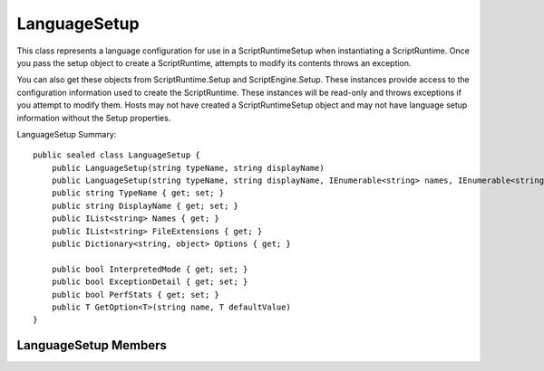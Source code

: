 .. highlightlang:: c


.. hosting-languagesetup:

*************
LanguageSetup
*************

This class represents a language configuration for use in a ScriptRuntimeSetup when instantiating a ScriptRuntime.  Once you pass the setup object to create a ScriptRuntime, attempts to modify its contents throws an exception.

You can also get these objects from ScriptRuntime.Setup and ScriptEngine.Setup.  These instances provide access to the configuration information used to create the ScriptRuntime.  These instances will be read-only and throws exceptions if you attempt to modify them.  Hosts may not have created a ScriptRuntimeSetup object and may not have language setup information without the Setup properties.  

LanguageSetup Summary::

    public sealed class LanguageSetup {
        public LanguageSetup(string typeName, string displayName)
        public LanguageSetup(string typeName, string displayName, IEnumerable<string> names, IEnumerable<string> fileExtensions);
        public string TypeName { get; set; }
        public string DisplayName { get; set; }
        public IList<string> Names { get; }
        public IList<string> FileExtensions { get; }
        public Dictionary<string, object> Options { get; }

        public bool InterpretedMode { get; set; }
        public bool ExceptionDetail { get; set; }
        public bool PerfStats { get; set; }
        public T GetOption<T>(string name, T defaultValue)
    }

LanguageSetup Members
=====================

.. ctype:: LanguageSetup(string typeName, string displayName)
.. ctype:: LanguageSetup(string typeName, string displayName, IEnumerable<string> names, IEnumerable<string> fileExtensions);

    The minimal construction requires an assembly-qualified type name for the language and a display name.  You can set other properties after instantiating the setup object.

    These ensure typeName and displayName are not null or empty.  The collections can be empty but not null so that you can fill them in after instantiating this type.

.. cfunction:: string TypeName { get; set; }

    This property gets or sets the assembly-qualified type name of the language.  This is the type the DLR loads when, for example, it needs to execute files with the specified file extensions.

.. cfunction:: string DisplayName { get; set; }

    This property gets or sets a suitably descriptive name for displaying in UI or for debugging.  It often includes the version number in case different versions of the same language are configured.

.. cfunction:: IList<string> Names { get; }

    This property returns a list of names for the language.  These can be nicknames or simple names used programmatically (for example, language=python on a web page or in a user's options UI).

.. cfunction:: IList<string> FileExtensions { get; }

    This property gets the list of file extensions that map to this language in the ScriptRuntime.

.. cfunction:: bool InterpretedMode { get; set; }

    This property gets or sets whether the language engine interprets sources or compiles and executes them.  Not all languages respond to this option.
    
    This method pulls the value from Options in case it is set there via application .config instead of via the property setter.  It defaults to false.  If the host or reading .config set this option, then it will be in Options with the key "InterpretedMode".

.. cfunction:: bool ExceptionDetail { get; set; }

    This property gets or sets whether the language engine should print exception details (for example, a call stack) when it catches exceptions.  Not all languages respond to this option.
    
    This method pulls the value from Options in case it is set there via application .config instead of via the property setter.  It defaults to false.    If the host or reading .config set this option, then it will be in Options with the key "ExceptionDetail".
    
.. cfunction:: bool PerfStats { get; set; }

    This property gets or sets whether the language engine gathers performance statistics.  Not all languages respond to this option.  Typically the languages dump the information when the application shuts down.
    
    This method pulls the value from Options in case it is set there via application .config instead of via the property setter.  It defaults to false.  If the host or reading .config set this option, then it will be in Options with the key "ExceptionDetail".
    
.. cfunction:: Dictionary<string, object> Options { get; }

    This property returns the list dictionary of options for the language.  Option names are case-sensitive.  The list of valid options for a given language must be found in its documentation.

.. cfunction:: T GetOption<T>(string name, T defaultValue)

    This method looks up name in the Options dictionary and returns the value associated with name, converting it to type T.  If the name is not present, this method return defaultValue.
